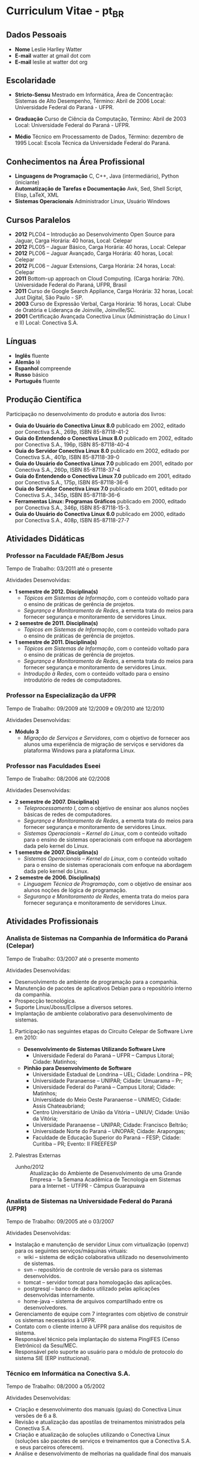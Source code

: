 
* Curriculum Vitae - pt_BR

** Dados Pessoais
 + *Nome* Leslie Harlley Watter
 + *E-mail* watter at gmail dot com
 + *E-mail* leslie at watter dot org


** Escolaridade

 + *Stricto-Sensu* Mestrado em Informática, 
   Área de Concentração: Sistemas de Alto Desempenho,
   Término: Abril de 2006 
   Local: Universidade Federal do  Paraná -  UFPR.

 + *Graduação* Curso de Ciência da Computação,
   Término: Abril de 2003 
   Local: Universidade Federal do  Paraná -  UFPR.

 + *Médio* Técnico em Processamento de Dados, 
   Término: dezembro de 1995 
   Local: Escola Técnica da Universidade Federal do Paraná.


** Conhecimentos na Área Profissional

 + *Linguagens de Programação*  C, C++, Java (intermediário), Python (iniciante) 
 + *Automatização de Tarefas e Documentação* Awk, Sed,  Shell Script, Elisp, LaTeX, XML 
 + *Sistemas Operacionais* Administrador Linux, Usuário Windows 

** Cursos Paralelos

 + *2012* PLC04 -- Introdução ao Desenvolvimento Open Source para Jaguar,
   Carga Horária: 40 horas, Local: Celepar
 + *2012* PLC05 -- Jaguar Básico, Carga Horária: 40 horas, Local: Celepar
 + *2012* PLC06 -- Jaguar Avançado, Carga Horária: 40 horas, Local: Celepar
 + *2012* PLC06 -- Jaguar Extensions, Carga Horária: 24 horas, Local: Celepar
 + *2011* Bottom-up approach on Cloud Computing. (Carga horária: 70h). Universidade Federal do Paraná, UFPR, Brasil
 + *2011* Curso de Google Search Appliance, Carga Horária: 32 horas, Local: Just Digital, São Paulo - SP.
 + *2003*	Curso de Expressão Verbal, 
		Carga Horária:	16 horas, 
		Local: Clube de Oratória e Liderança de Joinville, Joinville/SC.
 + *2001*	Certificação Avançada Conectiva Linux (Administração do Linux I e II)
		Local: Conectiva S.A.

** Línguas

 + *Inglês* fluente
 + *Alemão* lê
 + *Espanhol* compreende
 + *Russo* básico
 + *Português* fluente

** Produção Científica

Participação no desenvolvimento do produto e autoria dos livros:


 + *Guia do Usuário do Conectiva Linux 8.0*
   publicado em 2002, 
   editado por Conectiva S.A.,		
   269p, ISBN 85-87118-41-2 
 + *Guia do Entendendo o Conectiva Linux 8.0*
   publicado em 2002, 
   editado por Conectiva S.A.,
   196p, ISBN 85-87118-40-4 
 + *Guia do Servidor Conectiva Linux 8.0*
   publicado em 2002, 
   editado por Conectiva S.A.,		
   401p, ISBN 85-87118-39-0 
 + *Guia do Usuário do Conectiva Linux 7.0*
   publicado em 2001, 
   editado por Conectiva S.A.,		
   260p, ISBN 85-87118-37-4 
 + *Guia do Entendendo o Conectiva Linux 7.0*
   publicado em 2001, 
   editado por Conectiva S.A.,		
   175p, ISBN 85-87118-36-6 
 + *Guia do Servidor Conectiva Linux 7.0*
   publicado em 2001, 
   editado por Conectiva S.A.,		
   345p, ISBN 85-87118-36-6 
 + *Ferramentas Linux: Programas Gráficos*
   publicado em 2000,
   editado por Conectiva S.A.,
   346p, ISBN 85-87118-15-3.
 + *Guia do Usuário do Conectiva Linux 6.0*
   publicado em 2000, 
   editado por Conectiva S.A.,		
   408p, ISBN 85-87118-27-7 


** Atividades Didáticas

*** Professor na Faculdade FAE/Bom Jesus
Tempo de Trabalho: 03/2011 até o presente

Atividades Desenvolvidas:
 + *1 semestre de 2012. Disciplina(s)*
   + /Tópicos em Sistemas de Informação/, com o conteúdo voltado para o ensino de práticas de gerência de projetos.
   + /Segurança e Monitoramento de Redes/, a ementa trata do meios para fornecer segurança e monitoramento de servidores Linux.

 + *2 semestre de 2011. Disciplina(s)*
   + /Tópicos em Sistemas de Informação/, com o conteúdo voltado para o ensino de práticas de gerência de projetos.

 + *1 semestre de 2011. Disciplina(s)*
   + /Tópicos em Sistemas de Informação/, com o conteúdo voltado para o ensino de práticas de gerência de projetos.
   + /Segurança e Monitoramento de Redes/, a ementa trata do meios para fornecer segurança e monitoramento de servidores Linux.
   + /Introdução à Redes/, com o conteúdo voltado para o ensino introdutório de redes de computadores.


*** Professor na Especialização da UFPR
Tempo de Trabalho: 09/2009 até 12/2009 e 09/2010 até 12/2010


Atividades Desenvolvidas:
 + *Módulo 3*
   + /Migração de Serviços e Servidores/, com o objetivo de fornecer aos alunos
     uma experiência de migração de serviços e servidores da plataforma Windows para a plataforma Linux.


*** Professor nas Faculdades Eseei
Tempo de Trabalho: 08/2006 até 02/2008


Atividades Desenvolvidas:
 + *2 semestre de 2007. Disciplina(s)*
  + /Teleprocessamento I/, com o objetivo de ensinar aos alunos noções básicas de redes de computadores.
  + /Segurança e Monitoramento de Redes/, a ementa trata do meios para  fornecer segurança e monitoramento de servidores Linux.
  + /Sistemas Operacionais -- Kernel do Linux/, com o conteúdo voltado para o ensino de sistemas operacionais com enfoque na abordagem dada pelo kernel do Linux. 

 + *1 semestre de 2007. Disciplina(s)*
  + /Sistemas Operacionais -- Kernel do Linux/, com o conteúdo voltado para o ensino de sistemas operacionais com enfoque na abordagem dada
    pelo kernel do Linux. 

 + *2 semestre de 2006. Disciplina(s)*
  + /Linguagem Técnica de Programação/, com o objetivo de ensinar aos alunos noções de lógica de programação.
  + /Segurança e Monitoramento de Redes/, ementa trata do meios para fornecer segurança e monitoramento de servidores Linux.

** Atividades Profissionais

*** Analista de Sistemas na Companhia de Informática do Paraná (Celepar)
Tempo de Trabalho: 03/2007 até o presente momento

Atividades Desenvolvidas:

 + Desenvolvimento de ambiente de programação para a companhia.
 + Manutenção de pacotes de aplicativos Debian para o repositório interno da  companhia.
 + Prospecção tecnológica.
 + Suporte Linux/Jboss/Eclipse a diversos setores.
 + Implantação de ambiente colaborativo para desenvolvimento de sistemas.

**** Participação nas seguintes etapas do Circuito Celepar de Software Livre em 2010:

 + *Desenvolvimento de Sistemas Utilizando Software Livre*
   + Universidade Federal do Paraná -- UFPR --  Campus Litoral; Cidade: Matinhos;  

 + *Pinhão para Desenvolvimento de Software*
   + Universidade Estadual de Londrina -- UEL; Cidade: Londrina -- PR;  
   + Universidade Paranaense -- UNIPAR; Cidade: Umuarama -- Pr;  
   + Universidade Federal do Paraná -- Campus Litoral; Cidade: Matinhos;  
   + Universidade do Meio Oeste Paranaense -- UNIMEO; Cidade: Assis Chateaubriand;  
   + Centro Universitário de União da Vitória -- UNIUV; Cidade: União da Vitória;  
   + Universidade Paranaense -- UNIPAR; Cidade: Francisco Beltrão;  
   + Universidade Norte do Paraná -- UNOPAR; Cidade: Arapongas;  
   + Faculdade de Educação Superior do Paraná --  FESP; Cidade: Curitiba -- PR; Evento: II FREEFESP


**** Palestras Externas 

 + Junho/2012 :: Atualização do Ambiente de Desenvolvimento de uma Grande Empresa --
   1a Semana Acadêmica de Tecnologia em Sistemas para a Internet - UTFPR -
   Câmpus Guarapuava


*** Analista de Sistemas na Universidade Federal do Paraná (UFPR)
Tempo de Trabalho: 09/2005 até o 03/2007


Atividades Desenvolvidas:
 + Instalação e manutenção de servidor Linux com virtualização (openvz) para os seguintes serviços/máquinas virtuais:
    + wiki -- sistema de edição colaborativa utilizado no desenvolvimento de sistemas.
    + svn -- repositório de controle de versão para os sistemas desenvolvidos.
    + tomcat -- servidor tomcat para homologação das aplicações.
    + postgresql -- banco de dados utilizado pelas aplicações desenvolvidas internamente.
    + home-java -- sistema de arquivos compartilhado entre os desenvolvedores.

 +  Gerenciamento de equipe com 7 integrantes com objetivo de construir os sistemas necessários à UFPR.
 +  Contato com o cliente interno à UFPR para análise dos requisitos de sistema.
 +  Responsável técnico pela implantação do sistema PingIFES (Censo Eletrônico) da Sesu/MEC.
 +  Responsável pelo suporte ao usuário para o módulo de protocolo do sistema SIE (ERP institucional).


*** Técnico em Informática na Conectiva S.A.
Tempo de Trabalho: 08/2000 a 05/2002

Atividades Desenvolvidas:

 + Criação e desenvolvimento dos manuais (guias) do Conectiva Linux versões de 6 a 8.
 + Revisão e atualização das apostilas de treinamentos ministrados   pela Conectiva S.A. 
 + Criação e atualização de soluções utilizando o Conectiva Linux (soluções são
   pacotes de serviços e  treinamentos que a Conectiva  S.A. e seus parceiros oferecem).
 + Análise e desenvolvimento de melhorias na qualidade final dos  manuais
   publicados, onde houve uma melhora significativa na   qualidade visual e
   diminuição no número de erratas publicadas. 
 + Desenvolvimento de ferramenta de auxílio na criação dos manuais   que
   reduziu aproximadamente em 5\% o tempo de escrita. 
 + Desenvolvimento de shell-scripts para automatizar tarefas repetitivas.
 + Colaborador da  Revista do Linux 
 + Criação de Banners para o site da Revista do Linux.
 + Coordenador de curso de ensino à distância sobre StarOffice, ministrado para a prefeitura de Uberlândia -- MG.
 + Testes do produto em desenvolvimento (Conectiva Linux).
 + Atividades Paralelas:  Monitor de exercícios de prevenção de LER \& DORT.

** Participação Voluntária

Projeto Brasileiro de Documentação do Linux -- LDP-BR.
Atuando como coordenador do projeto brasileiro de tradução de arquivos po http://www.translationproject.org/

Tradutor oficial [[http://trac.edgewall.org/][TRAC - http://trac.edgewall.org/]] para o portugues brasileiro (pt_BR)
